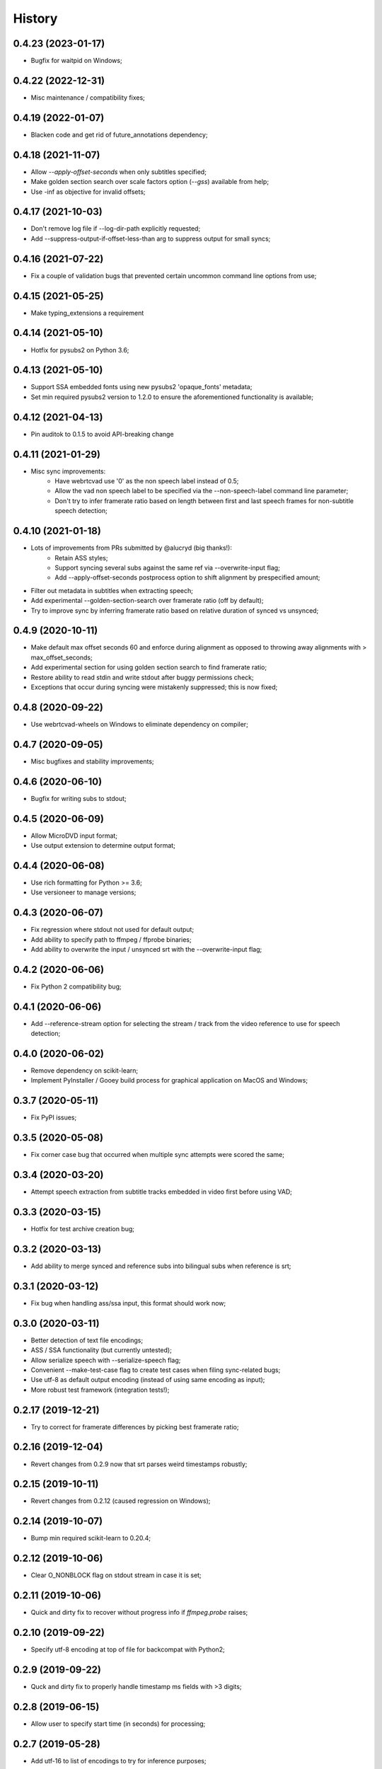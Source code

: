 History
=======

0.4.23 (2023-01-17)
-------------------
* Bugfix for waitpid on Windows;

0.4.22 (2022-12-31)
-------------------
* Misc maintenance / compatibility fixes;

0.4.19 (2022-01-07)
-------------------
* Blacken code and get rid of future_annotations dependency;

0.4.18 (2021-11-07)
-------------------
* Allow `--apply-offset-seconds` when only subtitles specified;
* Make golden section search over scale factors option (`--gss`) available from help;
* Use -inf as objective for invalid offsets;

0.4.17 (2021-10-03)
-------------------
* Don't remove log file if --log-dir-path explicitly requested;
* Add --suppress-output-if-offset-less-than arg to suppress output for small syncs;

0.4.16 (2021-07-22)
-------------------
* Fix a couple of validation bugs that prevented certain uncommon command line options from use;

0.4.15 (2021-05-25)
-------------------
* Make typing_extensions a requirement

0.4.14 (2021-05-10)
-------------------
* Hotfix for pysubs2 on Python 3.6;

0.4.13 (2021-05-10)
-------------------
* Support SSA embedded fonts using new pysubs2 'opaque_fonts' metadata;
* Set min required pysubs2 version to 1.2.0 to ensure the aforementioned functionality is available;

0.4.12 (2021-04-13)
-------------------
* Pin auditok to 0.1.5 to avoid API-breaking change

0.4.11 (2021-01-29)
-------------------
* Misc sync improvements:
    * Have webrtcvad use '0' as the non speech label instead of 0.5;
    * Allow the vad non speech label to be specified via the --non-speech-label command line parameter;
    * Don't try to infer framerate ratio based on length between first and last speech frames for non-subtitle speech detection;

0.4.10 (2021-01-18)
-------------------
* Lots of improvements from PRs submitted by @alucryd (big thanks!):
    * Retain ASS styles;
    * Support syncing several subs against the same ref via --overwrite-input flag;
    * Add --apply-offset-seconds postprocess option to shift alignment by prespecified amount;
* Filter out metadata in subtitles when extracting speech;
* Add experimental --golden-section-search over framerate ratio (off by default);
* Try to improve sync by inferring framerate ratio based on relative duration of synced vs unsynced;

0.4.9 (2020-10-11)
------------------
* Make default max offset seconds 60 and enforce during alignment as opposed to throwing away alignments with > max_offset_seconds;
* Add experimental section for using golden section search to find framerate ratio;
* Restore ability to read stdin and write stdout after buggy permissions check;
* Exceptions that occur during syncing were mistakenly suppressed; this is now fixed;

0.4.8 (2020-09-22)
------------------
* Use webrtcvad-wheels on Windows to eliminate dependency on compiler;

0.4.7 (2020-09-05)
------------------
* Misc bugfixes and stability improvements;

0.4.6 (2020-06-10)
------------------
* Bugfix for writing subs to stdout;

0.4.5 (2020-06-09)
------------------
* Allow MicroDVD input format;
* Use output extension to determine output format;

0.4.4 (2020-06-08)
------------------
* Use rich formatting for Python >= 3.6;
* Use versioneer to manage versions;

0.4.3 (2020-06-07)
------------------
* Fix regression where stdout not used for default output;
* Add ability to specify path to ffmpeg / ffprobe binaries;
* Add ability to overwrite the input / unsynced srt with the --overwrite-input flag;

0.4.2 (2020-06-06)
------------------
* Fix Python 2 compatibility bug;

0.4.1 (2020-06-06)
------------------
* Add --reference-stream option for selecting the stream / track from the video reference to use for speech detection;

0.4.0 (2020-06-02)
------------------
* Remove dependency on scikit-learn;
* Implement PyInstaller / Gooey build process for graphical application on MacOS and Windows;

0.3.7 (2020-05-11)
------------------
* Fix PyPI issues;

0.3.5 (2020-05-08)
------------------
* Fix corner case bug that occurred when multiple sync attempts were scored the same;

0.3.4 (2020-03-20)
------------------
* Attempt speech extraction from subtitle tracks embedded in video first before using VAD;

0.3.3 (2020-03-15)
------------------
* Hotfix for test archive creation bug;

0.3.2 (2020-03-13)
------------------
* Add ability to merge synced and reference subs into bilingual subs when reference is srt;

0.3.1 (2020-03-12)
------------------
* Fix bug when handling ass/ssa input, this format should work now;

0.3.0 (2020-03-11)
------------------
* Better detection of text file encodings;
* ASS / SSA functionality (but currently untested);
* Allow serialize speech with --serialize-speech flag;
* Convenient --make-test-case flag to create test cases when filing sync-related bugs;
* Use utf-8 as default output encoding (instead of using same encoding as input);
* More robust test framework (integration tests!);

0.2.17 (2019-12-21)
------------------
* Try to correct for framerate differences by picking best framerate ratio;

0.2.16 (2019-12-04)
------------------
* Revert changes from 0.2.9 now that srt parses weird timestamps robustly;

0.2.15 (2019-10-11)
------------------
* Revert changes from 0.2.12 (caused regression on Windows);

0.2.14 (2019-10-07)
------------------
* Bump min required scikit-learn to 0.20.4;

0.2.12 (2019-10-06)
------------------
* Clear O_NONBLOCK flag on stdout stream in case it is set;

0.2.11 (2019-10-06)
------------------
* Quick and dirty fix to recover without progress info if `ffmpeg.probe` raises;

0.2.10 (2019-09-22)
------------------
* Specify utf-8 encoding at top of file for backcompat with Python2;

0.2.9 (2019-09-22)
------------------
* Quck and dirty fix to properly handle timestamp ms fields with >3 digits;

0.2.8 (2019-06-15)
------------------
* Allow user to specify start time (in seconds) for processing;

0.2.7 (2019-05-28)
------------------
* Add utf-16 to list of encodings to try for inference purposes;

0.2.6 (2019-05-15)
------------------
* Fix argument parsing regression;

0.2.5 (2019-05-14)
------------------
* Clamp subtitles to maximum duration (default 10);

0.2.4 (2019-03-19)
------------------
* Add six to requirements.txt;
* Set default encoding to utf8 to ensure non ascii filenames handled properly;

0.2.3 (2019-03-08)
------------------
* Minor change to subtitle speech extraction;

0.2.2 (2019-03-08)
------------------
* Allow reading input srt from stdin;
* Allow specifying encodings for reference, input, and output srt;
* Use the same encoding for both input srt and output srt by default;
* Developer note: using sklearn-style data pipelines now;

0.2.1 (2019-03-07)
------------------
* Developer note: change progress-only to vlc-mode and remove from help docs;

0.2.0 (2019-03-06)
------------------
* Get rid of auditok (GPLv3, was hurting alignment algorithm);
* Change to alignment algo: don't penalize matching video non-speech with subtitle speech;

0.1.7 (2019-03-05)
------------------
* Add Chinese to the list of encodings that can be inferred;
* Make srt parsing more robust;

0.1.6 (2019-03-04)
------------------
* Misc bugfixes;
* Proper logging;
* Proper version handling;

0.1.0 (2019-02-24)
------------------
* Support srt format;
* Support using srt as reference;
* Support using video as reference (via ffmpeg);
* Support writing to stdout or file (read from stdin not yet supported; can only read from file);

